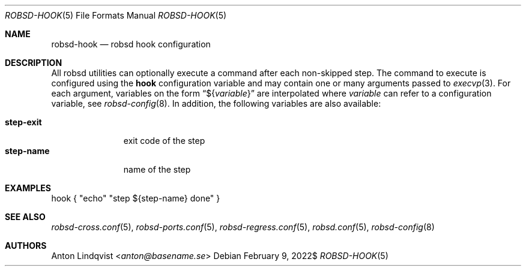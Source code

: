 .Dd $Mdocdate: February 9 2022$
.Dt ROBSD-HOOK 5
.Os
.Sh NAME
.Nm robsd-hook
.Nd robsd hook configuration
.Sh DESCRIPTION
All robsd utilities can optionally execute a command after each non-skipped
step.
The command to execute is configured using the
.Ic hook
configuration variable and may contain one or many arguments passed to
.Xr execvp 3 .
For each argument, variables on the form
.Dq \(Do Ns Brq Ar variable
are interpolated where
.Ar variable
can refer to a configuration variable, see
.Xr robsd-config 8 .
In addition, the following variables are also available:
.Pp
.Bl -tag -compact -width step-exit
.It Ic step-exit
exit code of the step
.It Ic step-name
name of the step
.El
.Sh EXAMPLES
.Bd -literal
hook { "echo" "step ${step-name} done" }
.Ed
.Sh SEE ALSO
.Xr robsd-cross.conf 5 ,
.Xr robsd-ports.conf 5 ,
.Xr robsd-regress.conf 5 ,
.Xr robsd.conf 5 ,
.Xr robsd-config 8
.Sh AUTHORS
.An Anton Lindqvist Aq Mt anton@basename.se
